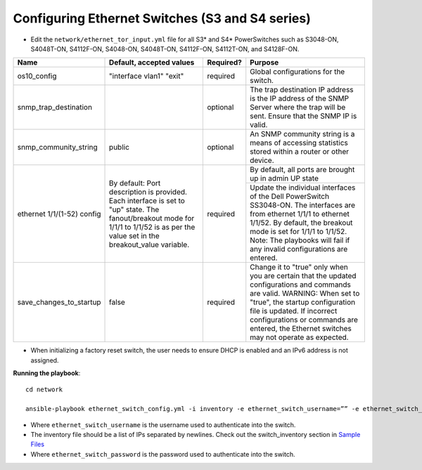 Configuring Ethernet Switches (S3 and S4 series)
------------------------------------------------

* Edit the ``network/ethernet_tor_input.yml`` file for all S3* and S4* PowerSwitches such as S3048-ON, S4048T-ON, S4112F-ON, S4048-ON, S4048T-ON, S4112F-ON, S4112T-ON, and S4128F-ON.

+----------------------------+-------------------------------------------------------------------------------------------------------------------------------------------------------------------------+-----------+-----------------------------------------------------------------------------------------------------------------------------------------------------------------------------------------------+
| Name                       | Default, accepted values                                                                                                                                                | Required? | Purpose                                                                                                                                                                                       |
+============================+=========================================================================================================================================================================+===========+===============================================================================================================================================================================================+
| os10_config                | "interface vlan1"                                                                                                                                                       | required  | Global configurations for the switch.                                                                                                                                                         |
|                            | "exit"                                                                                                                                                                  |           |                                                                                                                                                                                               |
+----------------------------+-------------------------------------------------------------------------------------------------------------------------------------------------------------------------+-----------+-----------------------------------------------------------------------------------------------------------------------------------------------------------------------------------------------+
| snmp_trap_destination      |                                                                                                                                                                         | optional  | The trap destination IP address is the IP address of the SNMP Server where the trap will be sent. Ensure that the SNMP IP is valid.                                                           |
+----------------------------+-------------------------------------------------------------------------------------------------------------------------------------------------------------------------+-----------+-----------------------------------------------------------------------------------------------------------------------------------------------------------------------------------------------+
| snmp_community_string      | public                                                                                                                                                                  | optional  | An SNMP community string is a means of accessing statistics stored within a router or other device.                                                                                           |
+----------------------------+-------------------------------------------------------------------------------------------------------------------------------------------------------------------------+-----------+-----------------------------------------------------------------------------------------------------------------------------------------------------------------------------------------------+
| ethernet 1/1/(1-52) config | By default:                                                                                                                                                             | required  | By default, all ports are brought up in admin UP state                                                                                                                                        |
|                            | Port description is provided. Each interface is set to "up" state. The fanout/breakout mode for 1/1/1 to 1/1/52 is as per the value set in the breakout_value variable. |           +-----------------------------------------------------------------------------------------------------------------------------------------------------------------------------------------------+
|                            |                                                                                                                                                                         |           | Update the individual interfaces of the Dell PowerSwitch SS3048-ON.                                                                                                                           |
|                            |                                                                                                                                                                         |           | The interfaces are from ethernet 1/1/1 to ethernet 1/1/52. By default, the breakout mode is set for 1/1/1 to 1/1/52. Note: The playbooks will fail if any invalid configurations are entered. |
+----------------------------+-------------------------------------------------------------------------------------------------------------------------------------------------------------------------+-----------+-----------------------------------------------------------------------------------------------------------------------------------------------------------------------------------------------+
| save_changes_to_startup    | false                                                                                                                                                                   | required  | Change it to "true" only when you are certain that the updated configurations and commands are valid.                                                                                         |
|                            |                                                                                                                                                                         |           | WARNING: When set to "true", the startup configuration file is updated. If incorrect configurations or commands are entered, the Ethernet switches may not operate as expected.               |
+----------------------------+-------------------------------------------------------------------------------------------------------------------------------------------------------------------------+-----------+-----------------------------------------------------------------------------------------------------------------------------------------------------------------------------------------------+


* When initializing a factory reset switch, the user needs to ensure DHCP is enabled and an IPv6 address is not assigned.


**Running the playbook**::

    cd network

    ansible-playbook ethernet_switch_config.yml -i inventory -e ethernet_switch_username=”” -e ethernet_switch_password=””

* Where ``ethernet_switch_username`` is the username used to authenticate into the switch.

* The inventory file should be a list of IPs separated by newlines. Check out the switch_inventory section in `Sample Files <https://omnia-documentation.readthedocs.io/en/latest/samplefiles.html>`_

* Where ``ethernet_switch_password`` is the password used to authenticate into the switch.



